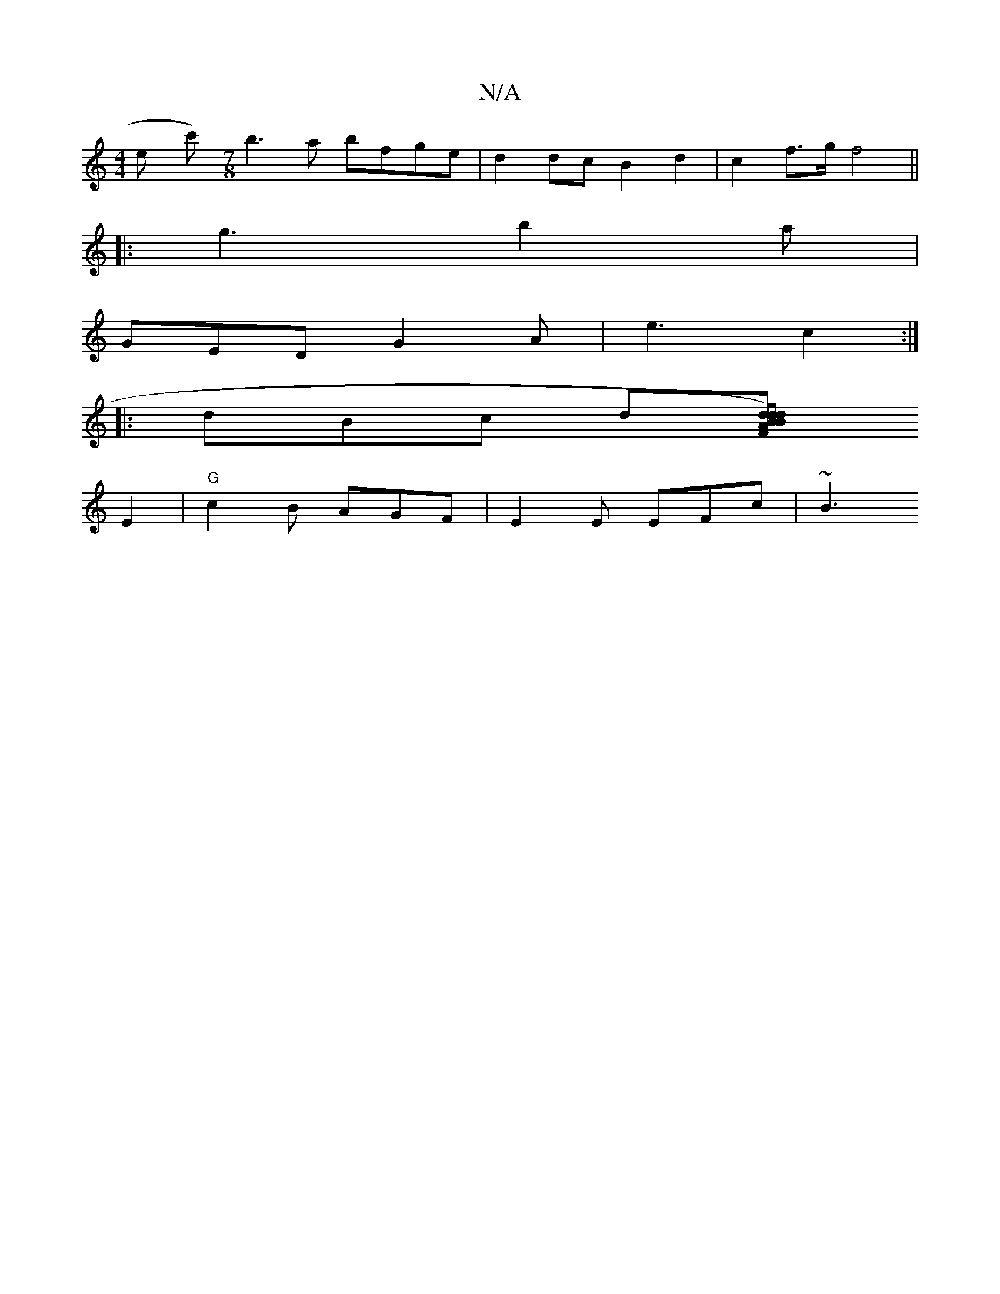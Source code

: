 X:1
T:N/A
M:4/4
R:N/A
K:Cmajor
en kh y c')9 [M:7/8] b3a bfge | d2 dc B2 d2 | c2f>g f4 ||
|: g3 b2 a |
GED G2 A|e3 c2 :|
|: dBc d[dB) F2|vd2 d AB c>B |"C"[c' "D" E4 |G4 D2||"B3"BFA GBd | "F" B E |
E2 | "G" c2B AGF | E2 E EFc | ~B3 "